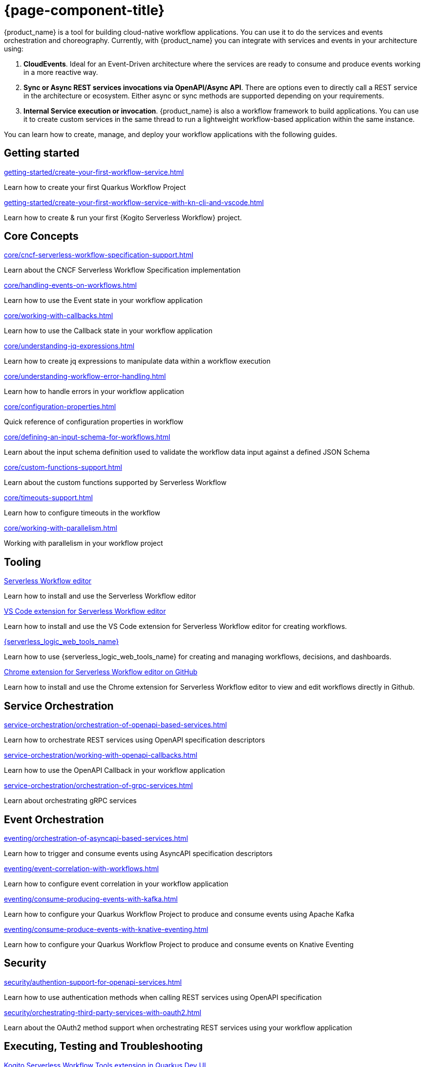 = {page-component-title}

{product_name} is a tool for building cloud-native workflow applications. You can use it to do the services and events orchestration and choreography. Currently, with {product_name} you can integrate with services and events in your architecture using:

1. **CloudEvents**. Ideal for an Event-Driven architecture where the services are ready to consume and produce events working in a more reactive way.
2. **Sync or Async REST services invocations via OpenAPI/Async API**. There are options even to directly call a REST service in the architecture or ecosystem. Either async or sync methods are supported depending on your requirements.
3. **Internal Service execution or invocation**. {product_name} is also a workflow framework to build applications. You can use it to create custom services in the same thread to run a lightweight workflow-based application within the same instance.

You can learn how to create, manage, and deploy your workflow applications with the following guides.

[.card-section]
== Getting started

[.card]
--
[.card-title]
xref:getting-started/create-your-first-workflow-service.adoc[]
[.card-description]
Learn how to create your first Quarkus Workflow Project
--

[.card]
--
[.card-title]
xref:getting-started/create-your-first-workflow-service-with-kn-cli-and-vscode.adoc[]
[.card-description]
Learn how to create & run your first {Kogito Serverless Workflow} project.
--

// We will refactor this section here: https://issues.redhat.com/browse/KOGITO-9451
//[.card]
//--
//[.card-title]
//xref:getting-started/getting-familiar-with-our-tooling.adoc[Getting familiar with {product_name} tooling]
//[.card-description]
//Learn which tools you can use to author your workflow assets
//--

[.card-section]
== Core Concepts

[.card]
--
[.card-title]
xref:core/cncf-serverless-workflow-specification-support.adoc[]
[.card-description]
Learn about the CNCF Serverless Workflow Specification implementation
--

[.card]
--
[.card-title]
xref:core/handling-events-on-workflows.adoc[]
[.card-description]
Learn how to use the Event state in your workflow application
--

[.card]
--
[.card-title]
xref:core/working-with-callbacks.adoc[]
[.card-description]
Learn how to use the Callback state in your workflow application
--

[.card]
--
[.card-title]
xref:core/understanding-jq-expressions.adoc[]
[.card-description]
Learn how to create jq expressions to manipulate data within a workflow execution
--

[.card]
--
[.card-title]
xref:core/understanding-workflow-error-handling.adoc[]
[.card-description]
Learn how to handle errors in your workflow application
--

[.card]
--
[.card-title]
xref:core/configuration-properties.adoc[]
[.card-description]
Quick reference of configuration properties in workflow
--

[.card]
--
[.card-title]
xref:core/defining-an-input-schema-for-workflows.adoc[]
[.card-description]
Learn about the input schema definition used to validate the workflow data input against a defined JSON Schema
--

[.card]
--
[.card-title]
xref:core/custom-functions-support.adoc[]
[.card-description]
Learn about the custom functions supported by Serverless Workflow
--

[.card]
--
[.card-title]
xref:core/timeouts-support.adoc[]
[.card-description]
Learn how to configure timeouts in the workflow
--

[.card]
--
[.card-title]
xref:core/working-with-parallelism.adoc[]
[.card-description]
Working with parallelism in your workflow project
--

[.card-section]
== Tooling

[.card]
--
[.card-title]
xref:tooling/serverless-workflow-editor/swf-editor-overview.adoc[Serverless Workflow editor]
[.card-description]
Learn how to install and use the Serverless Workflow editor
--

[.card]
--
[.card-title]
xref:tooling/serverless-workflow-editor/swf-editor-vscode-extension.adoc[VS Code extension for Serverless Workflow editor]
[.card-description]
Learn how to install and use the VS Code extension for Serverless Workflow editor for creating workflows.
--

[.card]
--
[.card-title]
xref:tooling/serverless-logic-web-tools/serverless-logic-web-tools-overview.adoc[{serverless_logic_web_tools_name}]
[.card-description]
Learn how to use {serverless_logic_web_tools_name} for creating and managing workflows, decisions, and dashboards.
--

[.card]
--
[.card-title]
xref:tooling/serverless-workflow-editor/swf-editor-chrome-extension.adoc[Chrome extension for Serverless Workflow editor on GitHub]
[.card-description]
Learn how to install and use the Chrome extension for Serverless Workflow editor to view and edit workflows directly in Github.
--

[.card-section]
== Service Orchestration

[.card]
--
[.card-title]
xref:service-orchestration/orchestration-of-openapi-based-services.adoc[]
[.card-description]
Learn how to orchestrate REST services using OpenAPI specification descriptors
--

[.card]
--
[.card-title]
xref:service-orchestration/working-with-openapi-callbacks.adoc[]
[.card-description]
Learn how to use the OpenAPI Callback in your workflow application
--

[.card]
--
[.card-title]
xref:service-orchestration/orchestration-of-grpc-services.adoc[]
[.card-description]
Learn about orchestrating gRPC services
--

[.card-section]
== Event Orchestration

[.card]
--
[.card-title]
xref:eventing/orchestration-of-asyncapi-based-services.adoc[]
[.card-description]
Learn how to trigger and consume events using AsyncAPI specification descriptors
--

[.card]
--
[.card-title]
xref:eventing/event-correlation-with-workflows.adoc[]
[.card-description]
Learn how to configure event correlation in your workflow application
--

[.card]
--
[.card-title]
xref:eventing/consume-producing-events-with-kafka.adoc[]
[.card-description]
Learn how to configure your Quarkus Workflow Project to produce and consume events using Apache Kafka
--

[.card]
--
[.card-title]
xref:eventing/consume-produce-events-with-knative-eventing.adoc[]
[.card-description]
Learn how to configure your Quarkus Workflow Project to produce and consume events on Knative Eventing
--

[.card-section]
== Security

[.card]
--
[.card-title]
xref:security/authention-support-for-openapi-services.adoc[]
[.card-description]
Learn how to use authentication methods when calling REST services using OpenAPI specification
--

[.card]
--
[.card-title]
xref:security/orchestrating-third-party-services-with-oauth2.adoc[]
[.card-description]
Learn about the OAuth2 method support when orchestrating REST services using your workflow application
--

[.card-section]
== Executing, Testing and Troubleshooting

[.card]
--
[.card-title]
xref:testing-and-troubleshooting/quarkus-dev-ui-extension/quarkus-dev-ui-overview.adoc[Kogito Serverless Workflow Tools extension in Quarkus Dev UI]
[.card-description]
Learn how to use the Serverless Workflow extension in Quarkus Dev UI
--

[.card]
--
[.card-title]
xref:testing-and-troubleshooting/kn-plugin-workflow-overview.adoc[{product_name} plug-in for Knative CLI]
[.card-description]
Learn how to install the {product_name} plug-in for Knative CLI
--

[.card]
--
[.card-title]
xref:testing-and-troubleshooting/mocking-http-cloudevents-with-wiremock.adoc[]
[.card-description]
Testing Quarkus Workflow Project that uses HTTP CloudEvents and Knative Sink Binding
--

[.card]
--
[.card-title]
xref:testing-and-troubleshooting/mocking-openapi-services-with-wiremock.adoc[]
[.card-description]
Learn how to mock external REST requests when testing your Quarkus Workflow Project
--

[.card]
--
[.card-title]
xref:testing-and-troubleshooting/basic-integration-tests-with-restassured.adoc[]
[.card-description]
Learn how to add unit tests in your Quarkus Workflow Project using RestAssured
--

[.card-section]
== Persistence

[.card]
--
[.card-title]
xref:persistence/persistence-with-postgresql.adoc[]
[.card-description]
Running Quarkus Workflow Applications using PostgresSQL
--

[.card]
--
[.card-title]
xref:persistence/postgresql-flyway-migration.adoc[]
[.card-description]
Migrating your existing PostgreSQL Database with changes from the {product_name} upgrade using Flyway
--

[.card]
--
[.card-title]
xref:persistence/integration-tests-with-postgresql.adoc[]
[.card-description]
Learn how to integrate tests on Quarkus Workflow Applications that use PostgreSQL as a persistence storage
--

[.card-section]
== Cloud

[.card]
--
[.card-title]
xref:cloud/index.adoc[{product_name} in the Cloud]
[.card-description]
Learn about the options to deploy workflow applications in Kubernetes
--

[.card-section]
== Integrations

[.card]
--
[.card-title]
xref:integrations/camel-routes-integration.adoc[]
[.card-description]
Learn how to use Camel Routes within your workflow application
--

[.card]
--
[.card-title]
xref:integrations/custom-functions-knative.adoc[]
[.card-description]
Learn how to invoke Knative Services from {product_name} custom functions
--

[.card]
--
[.card-title]
xref:integrations/expose-metrics-to-prometheus.adoc[]
[.card-description]
Exposing the workflow base metrics to Prometheus
--

[.card]
--
[.card-title]
xref:integrations/serverless-dashboard-with-runtime-data.adoc[]
[.card-description]
Learn how to use dashboards to display the runtime data of your workflow application
--

[.card-section]
== Job Service

[.card]
--
[.card-title]
xref:job-services/core-concepts.adoc[]
[.card-description]
Details about Job Service to control timers in {PRODUCT_NAME}
--

[.card]
--
[.card-title]
xref:job-services/quarkus-extensions.adoc[]
[.card-description]
Details about how to configure you Quarkus Workflow Project to interact with the Job Service in {PRODUCT_NAME}
--

[.card-section]
== Data Index service

[.card]
--
[.card-title]
xref:data-index/data-index-core-concepts.adoc[]
[.card-description]
Learn Data Index core concepts, allowing to understand the purpose and the different deployment options that are provided.
--

[.card]
--
[.card-title]
xref:data-index/data-index-service.adoc[]
[.card-description]
Go deeper in details about Data Index as standalone service deployment.
--

[.card]
--
[.card-title]
xref:data-index/data-index-quarkus-extension.adoc[]
[.card-description]
Explore Data Index as Quarkus extension in  {PRODUCT_NAME}
--

[.card]
--
[.card-title]
xref:data-index/data-index-usecase-singleton.adoc[Operator Data Index Deployment]
[.card-description]
Learn about the options to deploy workflow applications and Data Index using The {PRODUCT_NAME} Operator
--

[.card-section]
== Use Cases

[.card]
--
[.card-title]
xref:use-cases/orchestration-based-saga-pattern.adoc[]
[.card-description]
Learn how and when to use the SAGA pattern in your workflow projects
--

[.card]
--
[.card-title]
xref:use-cases/timeout-showcase-example.adoc[]
[.card-description]
Learn how and when to use timeout in your workflow projects
--